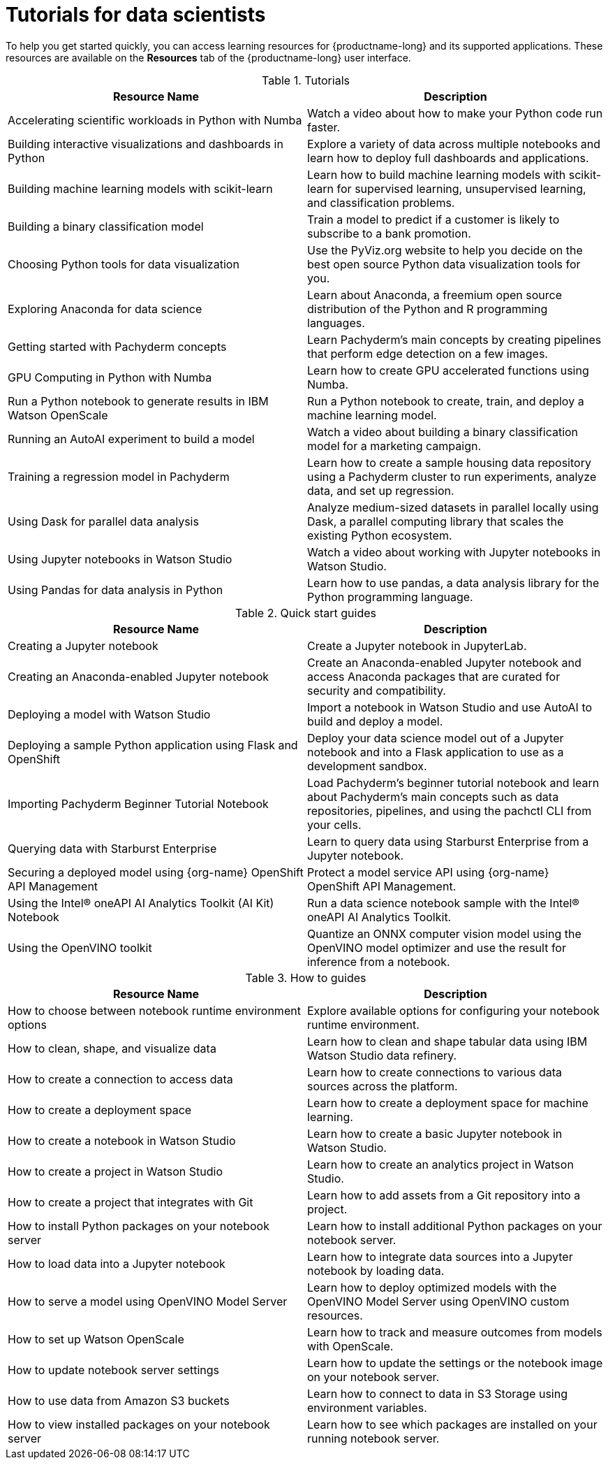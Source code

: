 :_module-type: REFERENCE

[id='tutorials-for-data-scientists_{context}']
= Tutorials for data scientists

[role='_abstract']
To help you get started quickly, you can access learning resources for {productname-long} and its supported applications. These resources are available on the *Resources* tab of the {productname-long} user interface.

ifndef::upstream[]
[id="learning-resources-tutorials_{context}"]
.Tutorials

|===
| Resource Name | Description

| Accelerating scientific workloads in Python with Numba
| Watch a video about how to make your Python code run faster.

| Building interactive visualizations and dashboards in Python
| Explore a variety of data across multiple notebooks and learn how to deploy full dashboards and applications.

| Building machine learning models with scikit-learn
| Learn how to build machine learning models with scikit-learn for supervised learning, unsupervised learning, and classification problems.

| Building a binary classification model
| Train a model to predict if a customer is likely to subscribe to a bank promotion.

| Choosing Python tools for data visualization
| Use the PyViz.org website to help you decide on the best open source Python data visualization tools for you.

| Exploring Anaconda for data science
| Learn about Anaconda, a freemium open source distribution of the Python and R programming languages.

| Getting started with Pachyderm concepts
| Learn Pachyderm's main concepts by creating pipelines that perform edge detection on a few images.

| GPU Computing in Python with Numba
| Learn how to create GPU accelerated functions using Numba.

| Run a Python notebook to generate results in IBM Watson OpenScale
| Run a Python notebook to create, train, and deploy a machine learning model.

| Running an AutoAI experiment to build a model
| Watch a video about building a binary classification model for a marketing campaign.

| Training a regression model in Pachyderm
| Learn how to create a sample housing data repository using a Pachyderm cluster to run experiments, analyze data, and set up regression.

| Using Dask for parallel data analysis
| Analyze medium-sized datasets in parallel locally using Dask, a parallel computing library that scales the existing Python ecosystem.

| Using Jupyter notebooks in Watson Studio
| Watch a video about working with Jupyter notebooks in Watson Studio.

| Using Pandas for data analysis in Python
| Learn how to use pandas, a data analysis library for the Python programming language.
|===
endif::[]

[id="learning-resources-quickstarts_{context}"]

.Quick start guides

ifndef::upstream[]
|===
| Resource Name | Description

| Creating a Jupyter notebook
| Create a Jupyter notebook in JupyterLab.

// | Creating a Machine Learning Model using the NVIDIA GPU Add-on
// | Creating a Machine Learning model on Jupyter that uses the GPUs that you have made available.

| Creating an Anaconda-enabled Jupyter notebook
| Create an Anaconda-enabled Jupyter notebook and access Anaconda packages that are curated for security and compatibility.

| Deploying a model with Watson Studio
| Import a notebook in Watson Studio and use AutoAI to build and deploy a model.

| Deploying a sample Python application using Flask and OpenShift
| Deploy your data science model out of a Jupyter notebook and into a Flask application to use as a development sandbox.

| Importing Pachyderm Beginner Tutorial Notebook
| Load Pachyderm's beginner tutorial notebook and learn about Pachyderm's main concepts such as data repositories, pipelines, and using the pachctl CLI from your cells.

// | Installing and verifying the NVIDIA GPU Add-on
// | Learn how to install and verify that Jupyter detects the GPUs available for use.

// | Opening and updating a SKLearn model with canary deployment
// | Open a SKLearn model and update it using canary deployment practices.

| Querying data with Starburst Enterprise
| Learn to query data using Starburst Enterprise from a Jupyter notebook.

ifndef::self-managed[]
| Securing a deployed model using {org-name} OpenShift API Management
| Protect a model service API using {org-name} OpenShift API Management.
endif::[]

| Using the Intel&#174; oneAPI AI Analytics Toolkit (AI Kit) Notebook
| Run a data science notebook sample with the Intel&#174; oneAPI AI Analytics Toolkit.

| Using the OpenVINO toolkit
| Quantize an ONNX computer vision model using the OpenVINO model optimizer and use the result for inference from a notebook.

|===
endif::[]

ifdef::upstream[]
|===
| Resource Name | Description

| Creating a Jupyter notebook
| Create a Jupyter notebook in JupyterLab.

| Deploying a sample Python application using Flask and OpenShift
| Deploy your data science model out of a Jupyter notebook and into a Flask application to use as a development sandbox.

|===
endif::[]

[id="learning-resources-howtos_{context}"]

.How to guides

ifndef::upstream[]
|===
| Resource Name | Description

| How to choose between notebook runtime environment options
| Explore available options for configuring your notebook runtime environment.

| How to clean, shape, and visualize data
| Learn how to clean and shape tabular data using IBM Watson Studio data refinery.

| How to create a connection to access data
| Learn how to create connections to various data sources across the platform.

| How to create a deployment space
| Learn how to create a deployment space for machine learning.

| How to create a notebook in Watson Studio
| Learn how to create a basic Jupyter notebook in Watson Studio.

| How to create a project in Watson Studio
| Learn how to create an analytics project in Watson Studio.

| How to create a project that integrates with Git
| Learn how to add assets from a Git repository into a project.

| How to install Python packages on your notebook server
| Learn how to install additional Python packages on your notebook server.

| How to load data into a Jupyter notebook
| Learn how to integrate data sources into a Jupyter notebook by loading data.

| How to serve a model using OpenVINO Model Server
| Learn how to deploy optimized models with the OpenVINO Model Server using OpenVINO custom resources.

| How to set up Watson OpenScale
| Learn how to track and measure outcomes from models with OpenScale.

| How to update notebook server settings
| Learn how to update the settings or the notebook image on your notebook server.

| How to use data from Amazon S3 buckets
| Learn how to connect to data in S3 Storage using environment variables.

| How to view installed packages on your notebook server
| Learn how to see which packages are installed on your running notebook server.

|===
endif::[]

ifdef::upstream[]
|===
| Resource Name | Description

| How to install Python packages on your notebook server
| Learn how to install additional Python packages on your notebook server.

| How to update notebook server settings
| Learn how to update the settings or the notebook image on your notebook server.

| How to use data from Amazon S3 buckets
| Learn how to connect to data in S3 Storage using environment variables.

| How to view installed packages on your notebook server
| Learn how to see which packages are installed on your running notebook server.

|===
endif::[]
//[role="_additional-resources"]
//Additional resources
//TODO or delete
